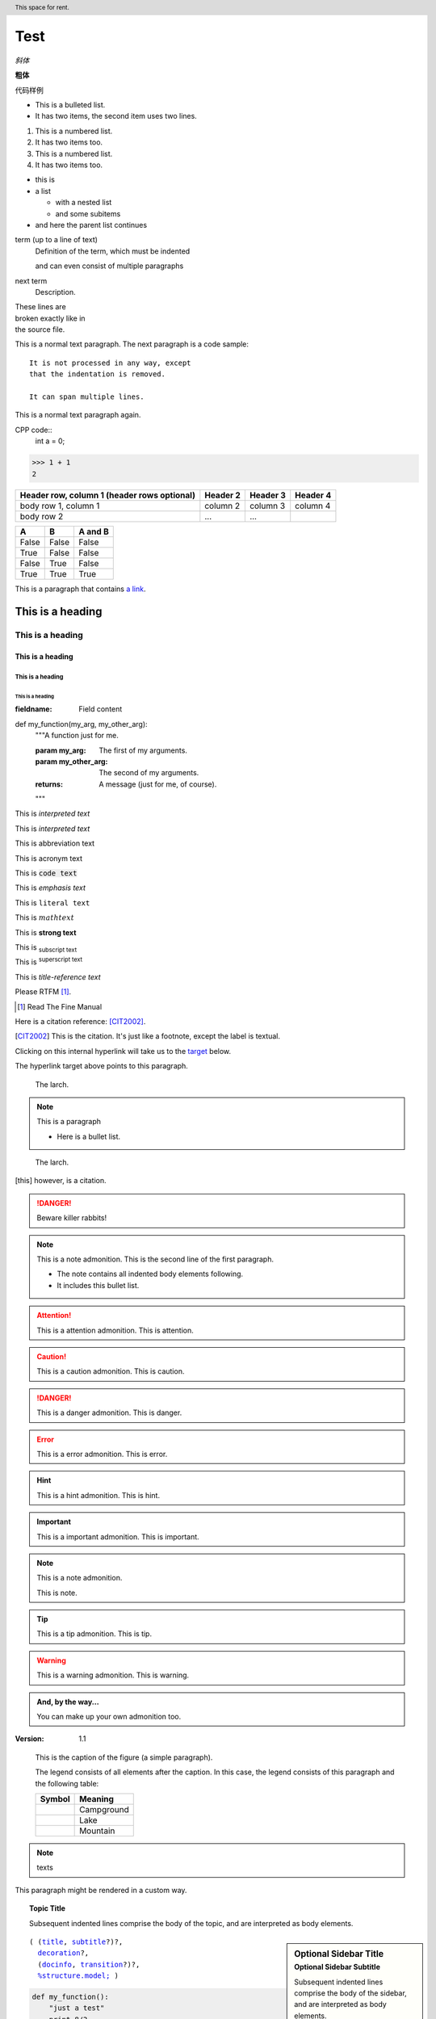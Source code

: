 Test
======

.. mermaid::
   
   sequenceDiagram
      participant Alice
      participant Bob
      Alice->John: Hello John, how are you?
      loop Healthcheck
          John->John: Fight against hypochondria
      end
      Note right of John: Rational thoughts <br/>prevail...
      John-->Alice: Great!
      John->Bob: How about you?
      Bob-->John: Jolly good!

.. 这是注释

*斜体*

**粗体**

``代码样例``

* This is a bulleted list.
* It has two items, the second
  item uses two lines.

1. This is a numbered list.
2. It has two items too.

#. This is a numbered list.
#. It has two items too.



* this is
* a list

  * with a nested list
  * and some subitems

* and here the parent list continues


term (up to a line of text)
   Definition of the term, which must be indented

   and can even consist of multiple paragraphs

next term
   Description.


| These lines are
| broken exactly like in
| the source file.

This is a normal text paragraph. The next paragraph is a code sample::

   It is not processed in any way, except
   that the indentation is removed.

   It can span multiple lines.

This is a normal text paragraph again.

CPP code::
   int a = 0;

>>> 1 + 1
2

+------------------------+------------+----------+----------+
| Header row, column 1   | Header 2   | Header 3 | Header 4 |
| (header rows optional) |            |          |          |
+========================+============+==========+==========+
| body row 1, column 1   | column 2   | column 3 | column 4 |
+------------------------+------------+----------+----------+
| body row 2             | ...        | ...      |          |
+------------------------+------------+----------+----------+

=====  =====  =======
A      B      A and B
=====  =====  =======
False  False  False
True   False  False
False  True   False
True   True   True
=====  =====  =======

This is a paragraph that contains `a link`_.

.. _a link: https://domain.invalid/

.. 
   This is a heading
   =================

This is a heading
#################

This is a heading
******************

This is a heading
------------------

This is a heading
^^^^^^^^^^^^^^^^^

This is a heading
"""""""""""""""""

:fieldname: Field content

def my_function(my_arg, my_other_arg):
    """A function just for me.

    :param my_arg: The first of my arguments.
    :param my_other_arg: The second of my arguments.

    :returns: A message (just for me, of course).
    """

This is `interpreted text`

This is :title:`interpreted text`

This is :abbreviation:`abbreviation text`

This is :acronym:`acronym text`

This is :code:`code text`

This is :emphasis:`emphasis text`

This is :literal:`literal text`

This is :math:`math text`

This is :strong:`strong text`

This is :subscript:`subscript text` 

This is :superscript:`superscript text`

This is :title-reference:`title-reference text`

Please RTFM [1]_.

.. [1] Read The Fine Manual

Here is a citation reference: [CIT2002]_.

.. [CIT2002] This is the citation.  It's just like a footnote,
   except the label is textual.

Clicking on this internal hyperlink will take us to the target_
below.

.. _target:

The hyperlink target above points to this paragraph.

.. image:: ../Aifadian/aifadian.jpg

.. figure:: ../Aifadian/aifadian.jpg

   The larch.

.. note:: This is a paragraph

   - Here is a bullet list.

.. Danger: modify at your own risk!

.. figure:: ../Aifadian/aifadian.jpg
   :scale: 50

   The larch.

.. This is a comment
..
   _so: is this!
..
   [and] this!
..
   this:: too!
..
   |even| this:: !

.. [this] however, is a citation.

.. DANGER::
   Beware killer rabbits!

.. cpp:class:: MyClass : public MyBase, MyOtherBase

.. note:: This is a note admonition.
   This is the second line of the first paragraph.

   - The note contains all indented body elements
     following.
   - It includes this bullet list.

.. attention:: This is a attention admonition.
   This is attention.

.. caution:: This is a caution admonition.
   This is caution.

.. danger:: This is a danger admonition.
   This is danger.

.. error:: This is a error admonition.
   This is error.

.. hint:: This is a hint admonition.
   This is hint.

.. important:: This is a important admonition.
   This is important.

.. note:: This is a note admonition.

   This is note.

.. tip:: This is a tip admonition.
   This is tip.

.. warning:: This is a warning admonition.
   This is warning.

.. admonition:: And, by the way...

   You can make up your own admonition too.

:Version: 1.1

.. image:: ../Aifadian/aifadian.jpg
   :height: 100px
   :width: 200 px
   :scale: 50 %
   :alt: alternate text
   :align: right

.. figure:: ../Aifadian/aifadian.jpg
   :scale: 50 %
   :alt: map to buried treasure

   This is the caption of the figure (a simple paragraph).

   The legend consists of all elements after the caption.  In this
   case, the legend consists of this paragraph and the following
   table:

   +---------------------------------------+-----------------------+
   | Symbol                                | Meaning               |
   +=======================================+=======================+
   | .. image:: ../Aifadian/aifadian.jpg   | Campground            |
   +---------------------------------------+-----------------------+
   | .. image:: ../Aifadian/aifadian.jpg   | Lake                  |
   +---------------------------------------+-----------------------+
   | .. image:: ../Aifadian/aifadian.jpg   | Mountain              |
   +---------------------------------------+-----------------------+

.. header:: This space for rent.

.. note:: texts

.. container:: custom

   This paragraph might be rendered in a custom way.

.. topic:: Topic Title

    Subsequent indented lines comprise
    the body of the topic, and are
    interpreted as body elements.

.. sidebar:: Optional Sidebar Title
   :subtitle: Optional Sidebar Subtitle

   Subsequent indented lines comprise
   the body of the sidebar, and are
   interpreted as body elements.

.. parsed-literal::

   ( (title_, subtitle_?)?,
     decoration_?,
     (docinfo_, transition_?)?,
     `%structure.model;`_ )

.. _title: https://fuxiii.github.io/Essentials.of.Vulkan
.. _subtitle: https://fuxiii.github.io/Essentials.of.Vulkan
.. _decoration: https://fuxiii.github.io/Essentials.of.Vulkan
.. _docinfo: https://fuxiii.github.io/Essentials.of.Vulkan
.. _transition: https://fuxiii.github.io/Essentials.of.Vulkan
.. _%structure.model;: https://fuxiii.github.io/Essentials.of.Vulkan

.. code:: python

  def my_function():
      "just a test"
      print 8/2

.. epigraph::

   No matter where you go, there you are.

   -- Buckaroo Banzai

.. highlights::

   highlights

   -- highlights

.. pull-quote::

   pull-quote

   -- pull-quote

.. compound::

   The 'rm' command is very dangerous.  If you are logged
   in as root and enter ::

       cd /
       rm -rf *

   you will erase the entire contents of your file system.

.. table:: Truth table for "not"
   :widths: auto

   =====  =====
     A    not A
   =====  =====
   False  True
   True   False
   =====  =====

.. csv-table:: Frozen Delights!
   :header: "Treat", "Quantity", "Description"
   :widths: 15, 10, 30

   "Albatross", 2.99, "On a stick!"
   "Crunchy Frog", 1.49, "If we took the bones out,
   it wouldn't be crunchy, now would it?"
   "Gannet Ripple", 1.99, "On a stick!"

.. list-table:: Frozen Delights!
   :widths: 15 10 30
   :header-rows: 1

   * - Treat
     - Quantity
     - Description
   * - Albatross
     - 2.99
     - On a stick!
   * - Crunchy Frog
     - 1.49
     - If we took the bones out, it wouldn't be
       crunchy, now would it?
   * - Gannet Ripple
     - 1.99
     - On a stick!

.. meta::
   :description: The reStructuredText plaintext markup language
   :keywords: plaintext, markup language

.. .. default-role:: subscript

An example of a `default` role.

.. role:: custom

An example of using :custom:`interpreted text`

.. function:: foo(x)
              foo(y, z)
   :module: some.module.name

   Return a line of text input from the user.

Lorem ipsum [Ref]_ dolor sit amet.

.. [Ref] Book or article reference, URL or whatever.

.. |name| replace:: replacement *text*

.. |caution| image:: ../Aifadian/aifadian.jpg
             :alt: Warning!

.. productionlist::
   try_stmt: try1_stmt | try2_stmt
   try1_stmt: "try" ":" `suite`
            : ("except" [`expression` ["," `target`]] ":" `suite`)+
            : ["else" ":" `suite`]
            : ["finally" ":" `suite`]
   try2_stmt: "try" ":" `suite`
            : "finally" ":" `suite`